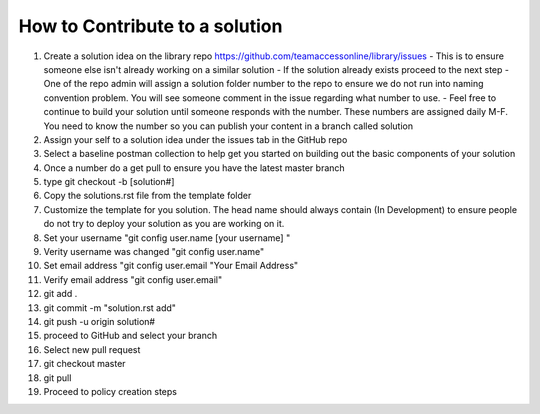 How to Contribute to a solution
-----------------------------------

#. Create a solution idea on the library  repo https://github.com/teamaccessonline/library/issues
   - This is to ensure someone else isn't already working on a similar solution
   - If the solution already exists proceed to the next step
   - One of the repo admin will assign a solution folder number to the repo to ensure we do not run into naming convention problem.   You will see someone comment in the issue regarding what number to use.
   - Feel free to continue to build your solution until someone responds with the number. These numbers are assigned daily M-F. You need to know the number so you can publish your content in a branch called solution 
#. Assign your self to a solution idea under the issues tab in the GitHub repo
#. Select a baseline postman collection to help get you started on building out the basic components of your solution 
#. Once a number do a get pull to ensure you have the latest master branch
#. type git checkout -b [solution#]
#. Copy the solutions.rst file from the template folder
#. Customize the template for you solution.  The head name should always contain (In Development) to ensure people do not try to deploy your solution as you are working on it.
#. Set your username "git config user.name [your username] "
#. Verity username was changed "git config user.name"
#. Set email address "git config user.email "Your Email Address"
#. Verify email address "git config user.email"
#. git add .
#. git commit -m "solution.rst add"
#. git push -u origin solution#
#. proceed to GitHub and select your branch
#. Select new pull request 
#. git checkout master
#. git pull
#. Proceed to policy creation steps






